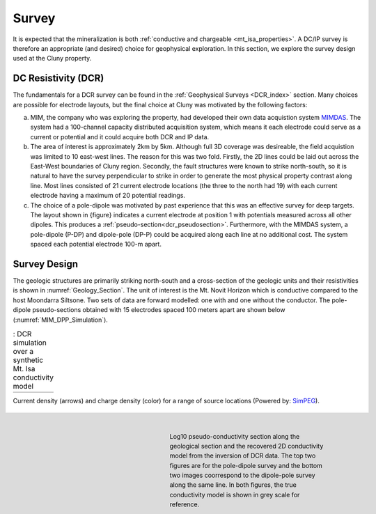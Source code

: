 .. _mt_isa_survey:

Survey
======

It is expected that the mineralization is both  :ref:`conductive and chargeable <mt_isa_properties>`. A DC/IP survey is therefore an appropriate (and desired) choice for geophysical exploration. In this section, we explore the survey design used at the Cluny property.

DC Resistivity (DCR)
--------------------

The fundamentals for a DCR survey can be found in the :ref:`Geophysical Surveys <DCR_index>` section. Many choices are possible for electrode layouts, but the final choice at Cluny was motivated by the following factors:

(a) MIM, the company who was exploring the property, had developed their own data acquistion system `MIMDAS`_. The system had a 100-channel capacity distributed acquisition system, which means it each electrode could serve as a current or potential and it could acquire both DCR and IP data.

(b) The area of interest is approximately 2km by 5km. Although full 3D coverage was desireable, the field acquistion was limited to 10 east-west lines. The reason for this was two fold. Firstly, the 2D lines could be laid out across the East-West boundaries of Cluny region. Secondly, the fault structures were known to strike north-south, so it is natural to have the survey perpendicular to strike in order to generate the most physical property contrast along line. Most lines consisted of 21 current electrode locations (the three to the north had 19) with each current electrode having a maximum of 20 potential readings.

(c) The choice of a pole-dipole was motivated by past experience that this was an effective survey for deep targets. The layout shown in {figure} indicates a current electrode at position 1 with potentials measured across all other dipoles. This produces a :ref:`pseudo-section<dcr_pseudosection>`. Furthermore, with the MIMDAS system, a pole-dipole (P-DP) and dipole-pole (DP-P) could be acquired along each line at no additional cost. The system spaced each potential electrode 100-m apart. 


.. _MIMDAS: http://www.smedg.org.au/Sym01NS.htm


Survey Design
-------------

The geologic structures are primarily striking north-south and a cross-section of the geologic units and their resistivities is shown in :numref:`Geology_Section`. The unit of interest is the Mt. Novit Horizon which is conductive compared to the host Moondarra Siltsone. Two sets of data are forward modelled: one with and one without the conductor. The pole-dipole pseudo-sections obtained with 15 electrodes spaced 100 meters apart are shown below (:numref:`MIM_DPP_Simulation`).

.. _Mt_Isa_Simulation:
.. list-table:: : DCR simulation over a synthetic Mt. Isa conductivity model
   :header-rows: 0
   :widths: 10
   :stub-columns: 0

   *  - .. raw:: html
            :file: ./images/Mt_Isa_Current_Anim.html

Current density (arrows) and charge density (color) for a range of source locations (Powered by: `SimPEG <http://www.simpeg.xyz/>`_).

 .. figure:: ./images/MIM_PDP_Simulation.png
    :align: right
    :figwidth: 50%
    :name: MIM_PDP_Simulation

 .. figure:: ./images/MIM_DPP_Simulation.png
    :align: right
    :figwidth: 50%
    :name: MIM_DPP_Simulation

    Log10 pseudo-conductivity section along the geological section and the recovered 2D conductivity model from the inversion of DCR data. The top two figures are for the pole-dipole survey and the bottom two images coorrespond to the dipole-pole survey along the same line. In both figures, the true conductivity model is shown in grey scale for reference.

.. todo::
  To determine if the survey is well designed we use the criteria for :ref:`detectability <surveyDetectability>` The difference sections are shown in {figure}. They show xxx If errors are assigned as 5% + floor 0.0001 V then the secondary signal from the target is detectable.

  Inversion of Synthetic data Following the work {link: general basics of survey design} we invert the synthetic data using 2D algorithm.  The parameters used in the inversion were:  xxxxx. The Mt. Norvit Horizon is evident.

  Using 2D forward modelling, we can also simulate current flows that could be expected at Mt. Isa. Note in particular the current channeling into the conductive Breakaway Shale as well as through the deeper mineralization.

